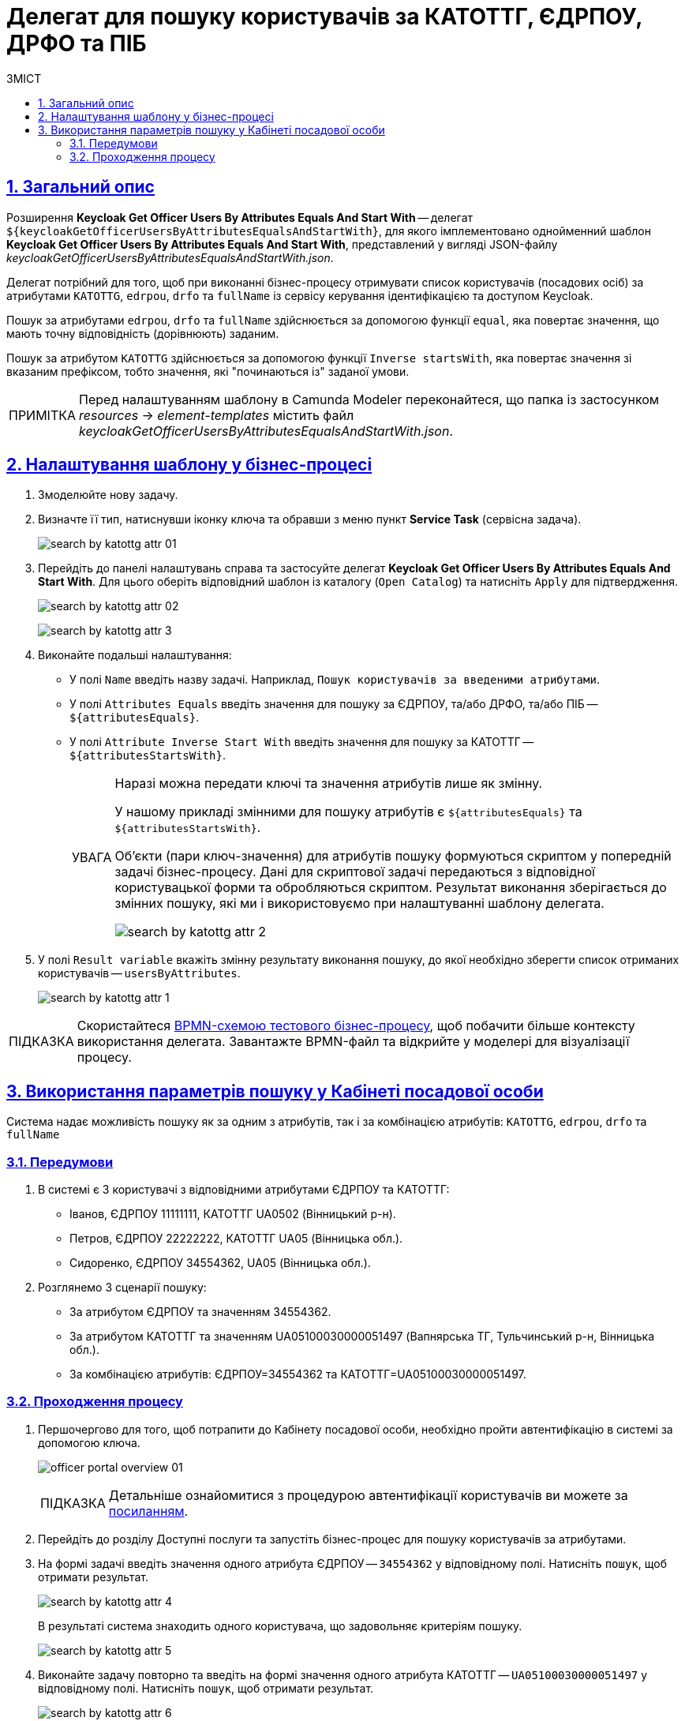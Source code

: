 :toc-title: ЗМІСТ
:toc: auto
:toclevels: 5
:experimental:
:important-caption:     ВАЖЛИВО
:note-caption:          ПРИМІТКА
:tip-caption:           ПІДКАЗКА
:warning-caption:       ПОПЕРЕДЖЕННЯ
:caution-caption:       УВАГА
:example-caption:           Приклад
:figure-caption:            Зображення
:table-caption:             Таблиця
:appendix-caption:          Додаток
:sectnums:
:sectnumlevels: 5
:sectanchors:
:sectlinks:
:partnums:

= Делегат для пошуку користувачів за КАТОТТГ, ЄДРПОУ, ДРФО та ПІБ

== Загальний опис

Розширення *Keycloak Get Officer Users By Attributes Equals And Start With* -- делегат `${keycloakGetOfficerUsersByAttributesEqualsAndStartWith}`, для якого імплементовано однойменний шаблон *Keycloak Get Officer Users By Attributes Equals And Start With*, представлений у вигляді JSON-файлу _keycloakGetOfficerUsersByAttributesEqualsAndStartWith.json_.

Делегат потрібний для того, щоб при виконанні бізнес-процесу отримувати список користувачів (посадових осіб) за атрибутами `KATOTTG`, `edrpou`, `drfo` та `fullName` із сервісу керування ідентифікацією та доступом Keycloak.

Пошук за атрибутами `edrpou`, `drfo` та `fullName` здійснюється за допомогою функції `equal`, яка повертає значення, що мають точну відповідність (дорівнюють) заданим.

Пошук за атрибутом `KATOTTG` здійснюється за допомогою функції `Inverse startsWith`, яка повертає значення зі вказаним префіксом, тобто значення, які "починаються із" заданої умови.


NOTE: Перед налаштуванням шаблону в Сamunda Modeler переконайтеся, що папка із застосунком _resources_ -> _element-templates_ містить файл _keycloakGetOfficerUsersByAttributesEqualsAndStartWith.json_.

== Налаштування шаблону у бізнес-процесі

. Змоделюйте нову задачу.
. Визначте її тип, натиснувши іконку ключа та обравши з меню пункт *Service Task* (сервісна задача).
+
image:bp-modeling/bp/element-temp/search-by-katottg-attr/search-by-katottg-attr-01.png[]
. Перейдіть до панелі налаштувань справа та застосуйте делегат *Keycloak Get Officer Users By Attributes Equals And Start With*. Для цього оберіть відповідний шаблон із каталогу (`Open Catalog`) та натисніть `Apply` для підтвердження.
+
image:registry-develop:bp-modeling/bp/element-temp/search-by-katottg-attr/search-by-katottg-attr-02.png[]
+
image:registry-develop:bp-modeling/bp/element-temp/search-by-katottg-attr/search-by-katottg-attr-3.png[]

. Виконайте подальші налаштування:

* У полі `Name` введіть назву задачі. Наприклад, `Пошук користувачів за введеними атрибутами`.
* У полі `Attributes Equals` введіть значення для пошуку за ЄДРПОУ, та/або ДРФО, та/або ПІБ -- `${attributesEquals}`.
* У полі `Attribute Inverse Start With` введіть значення для пошуку за КАТОТТГ -- `${attributesStartsWith}`.
+
[CAUTION]
====
Наразі можна передати ключі та значення атрибутів лише як змінну.

У нашому прикладі змінними для пошуку атрибутів є `${attributesEquals}` та `${attributesStartsWith}`.

Об'єкти (пари ключ-значення) для атрибутів пошуку формуються скриптом у попередній задачі бізнес-процесу. Дані для скриптової задачі передаються з відповідної користувацької форми та обробляються скриптом. Результат виконання зберігається до змінних пошуку, які ми і використовуємо при налаштуванні шаблону делегата.

image:registry-develop:bp-modeling/bp/element-temp/search-by-katottg-attr/search-by-katottg-attr-2.png[]
====

. У полі `Result variable` вкажіть змінну результату виконання пошуку, до якої необхідно зберегти список отриманих користувачів -- `usersByAttributes`.
+
image:registry-develop:bp-modeling/bp/element-temp/search-by-katottg-attr/search-by-katottg-attr-1.png[]

TIP: Скористайтеся link:{attachmentsdir}/bp-modeling/element-templates/test-search-by-attr.bpmn[BPMN-схемою тестового бізнес-процесу], щоб побачити більше контексту використання делегата. Завантажте BPMN-файл та відкрийте у моделері для візуалізації процесу.

== Використання параметрів пошуку у Кабінеті посадової особи

Система надає можливість пошуку як за одним з атрибутів, так і за комбінацією атрибутів: `KATOTTG`, `edrpou`, `drfo` та `fullName`

[#prerequisites]
=== Передумови

. В системі є 3 користувачі з відповідними атрибутами ЄДРПОУ та КАТОТТГ:

* Іванов, ЄДРПОУ 11111111, КАТОТТГ UA0502 (Вінницький р-н).
* Петров, ЄДРПОУ 22222222, КАТОТТГ UA05 (Вінницька обл.).
* Сидоренко, ЄДРПОУ 34554362, UA05 (Вінницька обл.).

. Розглянемо 3 сценарії пошуку:
* За атрибутом ЄДРПОУ та значенням 34554362.
* За атрибутом КАТОТТГ та значенням UA05100030000051497 (Вапнярська ТГ, Тульчинський р-н, Вінницька обл.).
* За комбінацією атрибутів: ЄДРПОУ=34554362 та КАТОТТГ=UA05100030000051497.

=== Проходження процесу

. Першочергово для того, щоб потрапити до Кабінету посадової особи, необхідно пройти автентифікацію в системі за допомогою ключа.
+
image:user:officer/overview/officer-portal-overview-01.png[]
+
[TIP]
Детальніше ознайомитися з процедурою автентифікації користувачів ви можете за xref:user:citizen-officer-portal-auth.adoc[посиланням].

. Перейдіть до розділу [.underline]#Доступні послуги# та запустіть бізнес-процес для пошуку користувачів за атрибутами.

. На формі задачі введіть значення одного атрибута ЄДРПОУ -- `34554362` у відповідному полі. Натисніть `пошук`, щоб отримати результат.
+
image:registry-develop:bp-modeling/bp/element-temp/search-by-katottg-attr/search-by-katottg-attr-4.png[]
+
В результаті система знаходить одного користувача, що задовольняє критеріям пошуку.
+
image:registry-develop:bp-modeling/bp/element-temp/search-by-katottg-attr/search-by-katottg-attr-5.png[]

. Виконайте задачу повторно та введіть на формі значення одного атрибута КАТОТТГ -- `UA05100030000051497` у відповідному полі. Натисніть `пошук`, щоб отримати результат.
+
image:registry-develop:bp-modeling/bp/element-temp/search-by-katottg-attr/search-by-katottg-attr-6.png[]
+
В результаті система знаходить двох користувачів, що задовольняють критеріям пошуку.
+
image:registry-develop:bp-modeling/bp/element-temp/search-by-katottg-attr/search-by-katottg-attr-7.png[]

. Виконайте задачу повторно та введіть на формі значення комбінації атрибутів: ЄДРПОУ -- `34554362` та КАТОТТГ -- `UA05100030000051497` у відповідному полі. Натисніть `пошук`, щоб отримати результат.
+
image:registry-develop:bp-modeling/bp/element-temp/search-by-katottg-attr/search-by-katottg-attr-8.png[]

+
В результаті система знаходить одного користувача, що задовольняє критеріям пошуку.
+
image:registry-develop:bp-modeling/bp/element-temp/search-by-katottg-attr/search-by-katottg-attr-9.png[]